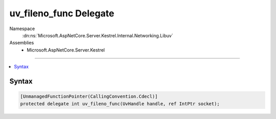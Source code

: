 

uv_fileno_func Delegate
=======================





Namespace
    :dn:ns:`Microsoft.AspNetCore.Server.Kestrel.Internal.Networking.Libuv`
Assemblies
    * Microsoft.AspNetCore.Server.Kestrel

----

.. contents::
   :local:









Syntax
------

.. code-block:: csharp

    [UnmanagedFunctionPointer(CallingConvention.Cdecl)]
    protected delegate int uv_fileno_func(UvHandle handle, ref IntPtr socket);








.. dn:delegate:: Microsoft.AspNetCore.Server.Kestrel.Internal.Networking.Libuv.uv_fileno_func
    :hidden:

.. dn:delegate:: Microsoft.AspNetCore.Server.Kestrel.Internal.Networking.Libuv.uv_fileno_func

